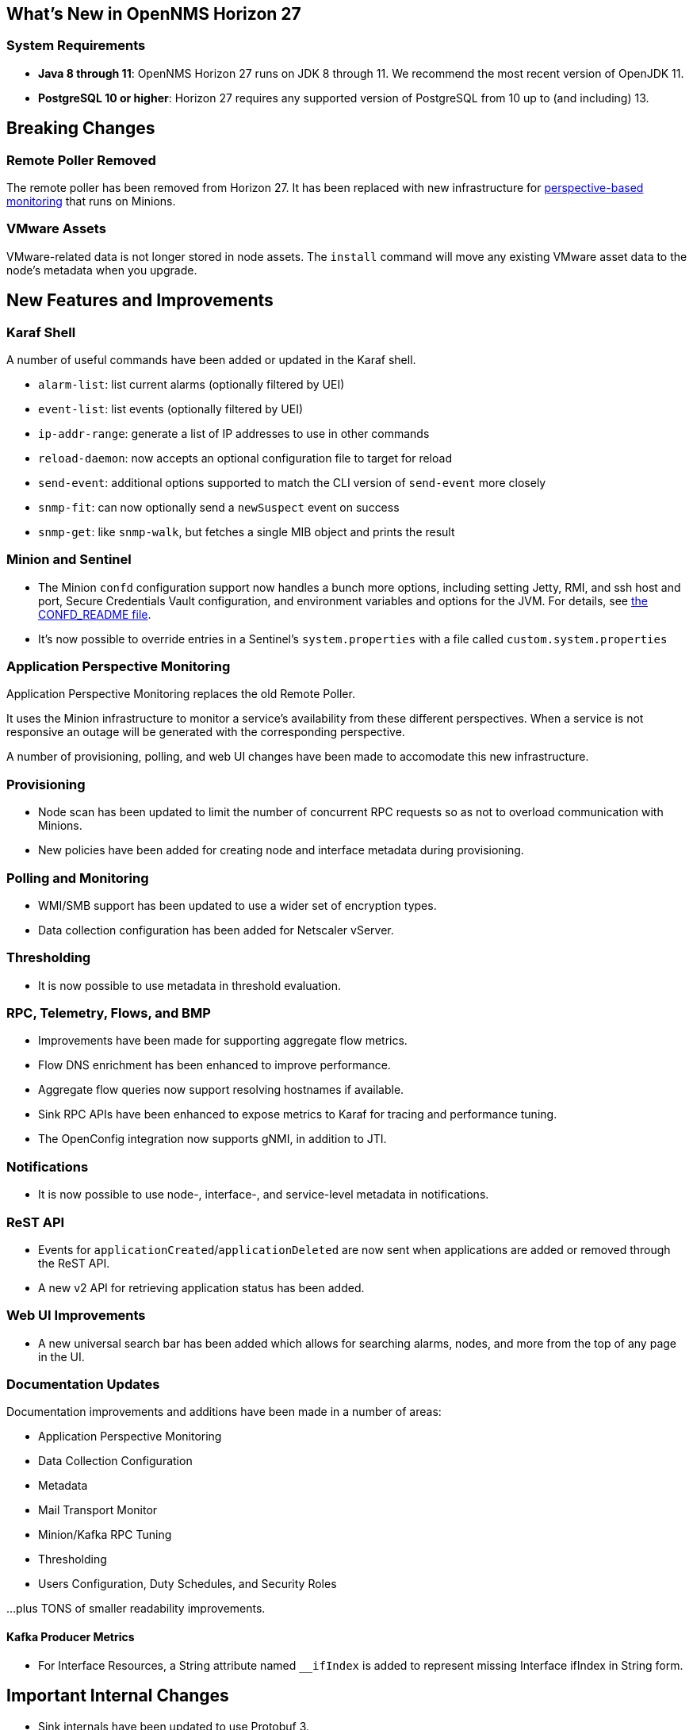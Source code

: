 [[releasenotes-27]]

== What's New in OpenNMS Horizon 27

=== System Requirements

* *Java 8 through 11*: OpenNMS Horizon 27 runs on JDK 8 through 11.
  We recommend the most recent version of OpenJDK 11.
* *PostgreSQL 10 or higher*: Horizon 27 requires any supported version of PostgreSQL from 10 up to (and including) 13.

== Breaking Changes

=== Remote Poller Removed

The remote poller has been removed from Horizon 27.
It has been replaced with new infrastructure for <<Application Perspective Monitoring,perspective-based monitoring>> that runs on Minions.

=== VMware Assets

VMware-related data is not longer stored in node assets.
The `install` command will move any existing VMware asset data to the node's metadata when you upgrade.

== New Features and Improvements

=== Karaf Shell

A number of useful commands have been added or updated in the Karaf shell.

* `alarm-list`: list current alarms (optionally filtered by UEI)
* `event-list`: list events (optionally filtered by UEI)
* `ip-addr-range`: generate a list of IP addresses to use in other commands
* `reload-daemon`: now accepts an optional configuration file to target for reload
* `send-event`: additional options supported to match the CLI version of `send-event` more closely
* `snmp-fit`: can now optionally send a `newSuspect` event on success
* `snmp-get`: like `snmp-walk`, but fetches a single MIB object and prints the result

=== Minion and Sentinel

* The Minion `confd` configuration support now handles a bunch more options, including setting Jetty, RMI, and ssh host and port, Secure Credentials Vault configuration, and environment variables and options for the JVM.  For details, see link:https://github.com/OpenNMS/opennms/blob/develop/opennms-container/minion/CONFD_README.md[the CONFD_README file].
* It's now possible to override entries in a Sentinel's `system.properties` with a file called `custom.system.properties`

=== Application Perspective Monitoring

Application Perspective Monitoring replaces the old Remote Poller.

It uses the Minion infrastructure to monitor a service's availability from these different perspectives.
When a service is not responsive an outage will be generated with the corresponding perspective.

A number of provisioning, polling, and web UI changes have been made to accomodate this new infrastructure.

=== Provisioning

* Node scan has been updated to limit the number of concurrent RPC requests so as not to overload communication with Minions.
* New policies have been added for creating node and interface metadata during provisioning.

=== Polling and Monitoring

* WMI/SMB support has been updated to use a wider set of encryption types.
* Data collection configuration has been added for Netscaler vServer.

=== Thresholding

* It is now possible to use metadata in threshold evaluation.

=== RPC, Telemetry, Flows, and BMP

* Improvements have been made for supporting aggregate flow metrics.
* Flow DNS enrichment has been enhanced to improve performance.
* Aggregate flow queries now support resolving hostnames if available.
* Sink RPC APIs have been enhanced to expose metrics to Karaf for tracing and performance tuning.
* The OpenConfig integration now supports gNMI, in addition to JTI.

=== Notifications

* It is now possible to use node-, interface-, and service-level metadata in notifications.

=== ReST API

* Events for `applicationCreated`/`applicationDeleted` are now sent when applications are added or removed through the ReST API.
* A new v2 API for retrieving application status has been added.

=== Web UI Improvements

* A new universal search bar has been added which allows for searching alarms, nodes, and more from the top of any page in the UI.

=== Documentation Updates

Documentation improvements and additions have been made in a number of areas:

* Application Perspective Monitoring
* Data Collection Configuration
* Metadata
* Mail Transport Monitor
* Minion/Kafka RPC Tuning
* Thresholding
* Users Configuration, Duty Schedules, and Security Roles

...plus TONS of smaller readability improvements.

==== Kafka Producer Metrics

* For Interface Resources, a String attribute named `__ifIndex` is added to represent missing Interface ifIndex in String form.

== Important Internal Changes

* Sink internals have been updated to use Protobuf 3.
